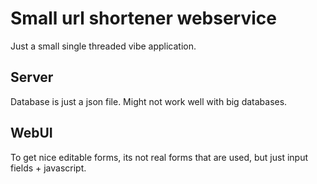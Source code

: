 * Small url shortener webservice
Just a small single threaded vibe application.

** Server
Database is just a json file. Might not work well with big databases.

** WebUI
To get nice editable forms, its not real forms that are used, but just input fields + javascript.
